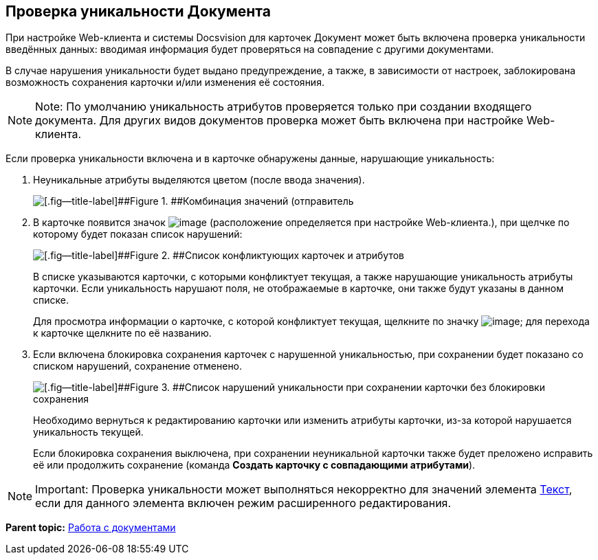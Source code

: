
== Проверка уникальности Документа

При настройке Web-клиента и системы Docsvision для карточек Документ может быть включена проверка уникальности введённых данных: вводимая информация будет проверяться на совпадение с другими документами.

В случае нарушения уникальности будет выдано предупреждение, а также, в зависимости от настроек, заблокирована возможность сохранения карточки и/или изменения её состояния.

[NOTE]
====
[.note__title]#Note:# По умолчанию уникальность атрибутов проверяется только при создании входящего документа. Для других видов документов проверка может быть включена при настройке Web-клиента.
====

Если проверка уникальности включена и в карточке обнаружены данные, нарушающие уникальность:

. Неуникальные атрибуты выделяются цветом (после ввода значения).
+
image::uniquenessCheck.png[[.fig--title-label]##Figure 1. ##Комбинация значений (отправитель, номер и дата отправления документа) нарушает уникальность документа]
. В карточке появится значок image:uniquenessCheckIco.png[image] (расположение определяется при настройке Web-клиента.), при щелчке по которому будет показан список нарушений:
+
image::uniquenessCheckResult.png[[.fig--title-label]##Figure 2. ##Список конфликтующих карточек и атрибутов]
+
В списке указываются карточки, с которыми конфликтует текущая, а также нарушающие уникальность атрибуты карточки. Если уникальность нарушают поля, не отображаемые в карточке, они также будут указаны в данном списке.
+
Для просмотра информации о карточке, с которой конфликтует текущая, щелкните по значку image:buttons/showInfo.png[image]; для перехода к карточке щелкните по её названию.
. Если включена блокировка сохранения карточек с нарушенной уникальностью, при сохранении будет показано со списком нарушений, сохранение отменено.
+
image::uniquenessCheckResultAndSave.png[[.fig--title-label]##Figure 3. ##Список нарушений уникальности при сохранении карточки без блокировки сохранения]
+
Необходимо вернуться к редактированию карточки или изменить атрибуты карточки, из-за которой нарушается уникальность текущей.
+
Если блокировка сохранения выключена, при сохранении неуникальной карточки также будет преложено исправить её или продолжить сохранение (команда [.ph .uicontrol]*Создать карточку с совпадающими атрибутами*).

[NOTE]
====
[.note__title]#Important:# Проверка уникальности может выполняться некорректно для значений элемента xref:Text.html[Текст], если для данного элемента включен режим расширенного редактирования.
====

*Parent topic:* xref:../topics/WorkWithDocuments.html[Работа с документами]
